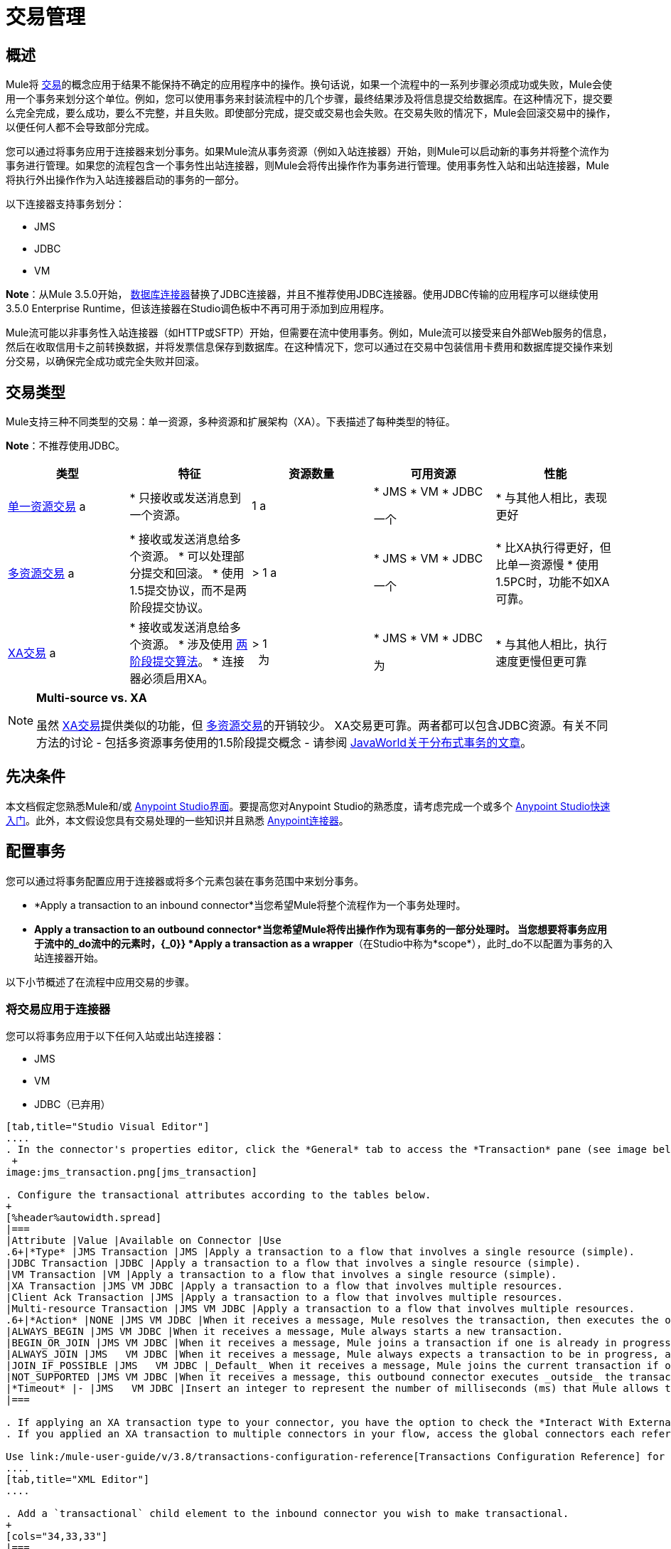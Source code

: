 = 交易管理
:keywords: transaction, management, demarcation, jms, jdbc, vm, database, resource

== 概述

Mule将 link:http://en.wikipedia.org/wiki/Transaction_processing[交易]的概念应用于结果不能保持不确定的应用程序中的操作。换句话说，如果一个流程中的一系列步骤必须成功或失败，Mule会使用一个事务来划分这个单位。例如，您可以使用事务来封装流程中的几个步骤，最终结果涉及将信息提交给数据库。在这种情况下，提交要么完全完成，要么成功，要么不完整，并且失败。即使部分完成，提交或交易也会失败。在交易失败的情况下，Mule会回滚交易中的操作，以便任何人都不会导致部分完成。

您可以通过将事务应用于连接器来划分事务。如果Mule流从事务资源（例如入站连接器）开始，则Mule可以启动新的事务并将整个流作为事务进行管理。如果您的流程包含一个事务性出站连接器，则Mule会将传出操作作为事务进行管理。使用事务性入站和出站连接器，Mule将执行外出操作作为入站连接器启动的事务的一部分。

以下连接器支持事务划分：

*  JMS
*  JDBC
*  VM

*Note*：从Mule 3.5.0开始， link:/mule-user-guide/v/3.8/database-connector[数据库连接器]替换了JDBC连接器，并且不推荐使用JDBC连接器。使用JDBC传输的应用程序可以继续使用3.5.0 Enterprise Runtime，但该连接器在Studio调色板中不再可用于添加到应用程序。

Mule流可能以非事务性入站连接器（如HTTP或SFTP）开始，但需要在流中使用事务。例如，Mule流可以接受来自外部Web服务的信息，然后在收取信用卡之前转换数据，并将发票信息保存到数据库。在这种情况下，您可以通过在交易中包装信用卡费用和数据库提交操作来划分交易，以确保完全成功或完全失败并回滚。

== 交易类型

Mule支持三种不同类型的交易：单一资源，多种资源和扩展架构（XA）。下表描述了每种类型的特征。

*Note*：不推荐使用JDBC。

[%header,cols="5*"]
|===
|类型 |特征 |资源数量 |可用资源 |性能
| link:/mule-user-guide/v/3.8/single-resource-transactions[单一资源交易] a |
* 只接收或发送消息到一个资源。

| 1 a |
*  JMS
*  VM
*  JDBC

一个|
* 与其他人相比，表现更好

| link:/mule-user-guide/v/3.8/multiple-resource-transactions[多资源交易] a |
* 接收或发送消息给多个资源。
* 可以处理部分提交和回滚。
* 使用1.5提交协议，而不是两阶段提交协议。

|> 1 a |
*  JMS
*  VM
*  JDBC

一个|
* 比XA执行得更好，但比单一资源慢
* 使用1.5PC时，功能不如XA可靠。

| link:/mule-user-guide/v/3.8/xa-transactions[XA交易] a |
* 接收或发送消息给多个资源。
* 涉及使用 link:http://en.wikipedia.org/wiki/Two-phase_commit_protocol[两阶段提交算法]。
* 连接器必须启用XA。

  |> 1 +
  为|
*  JMS
*  VM
*  JDBC

 为|
* 与其他人相比，执行速度更慢但更可靠

|===

[NOTE]
====
*Multi-source vs. XA*

虽然 link:/mule-user-guide/v/3.8/xa-transactions[XA交易]提供类似的功能，但 link:/mule-user-guide/v/3.8/multiple-resource-transactions[多资源交易]的开销较少。 XA交易更可靠。两者都可以包含JDBC资源。有关不同方法的讨论 - 包括多资源事务使用的1.5阶段提交概念 - 请参阅 link:http://www.javaworld.com/javaworld/jw-01-2009/jw-01-spring-transactions.html[JavaWorld关于分布式事务的文章]。
====

== 先决条件

本文档假定您熟悉Mule和/或 link:/anypoint-studio/v/6/[Anypoint Studio界面]。要提高您对Anypoint Studio的熟悉度，请考虑完成一个或多个 link:/getting-started/[Anypoint Studio快速入门]。此外，本文假设您具有交易处理的一些知识并且熟悉 link:/mule-user-guide/v/3.8/anypoint-connectors[Anypoint连接器]。

== 配置事务

您可以通过将事务配置应用于连接器或将多个元素包装在事务范围中来划分事务。

*  *Apply a transaction to an inbound connector*当您希望Mule将整个流程作为一个事务处理时。
*  *Apply a transaction to an outbound connector*当您希望Mule将传出操作作为现有事务的一部分处理时。
当您想要将事务应用于流中的_do流中的元素时，{_0}} *Apply a transaction as a wrapper*（在Studio中称为*scope*），此时_do不以配置为事务的入站连接器开始。

以下小节概述了在流程中应用交易的步骤。

=== 将交易应用于连接器

您可以将事务应用于以下任何入站或出站连接器：

*  JMS
*  VM
*  JDBC（已弃用）

[tabs]
------
[tab,title="Studio Visual Editor"]
....
. In the connector's properties editor, click the *General* tab to access the *Transaction* pane (see image below of the JMS connector). +
 +
image:jms_transaction.png[jms_transaction]

. Configure the transactional attributes according to the tables below.
+
[%header%autowidth.spread]
|===
|Attribute |Value |Available on Connector |Use
.6+|*Type* |JMS Transaction |JMS |Apply a transaction to a flow that involves a single resource (simple).
|JDBC Transaction |JDBC |Apply a transaction to a flow that involves a single resource (simple).
|VM Transaction |VM |Apply a transaction to a flow that involves a single resource (simple).
|XA Transaction |JMS VM JDBC |Apply a transaction to a flow that involves multiple resources.
|Client Ack Transaction |JMS |Apply a transaction to a flow that involves multiple resources.
|Multi-resource Transaction |JMS VM JDBC |Apply a transaction to a flow that involves multiple resources.
.6+|*Action* |NONE |JMS VM JDBC |When it receives a message, Mule resolves the transaction, then executes the operation as non-transactional.
|ALWAYS_BEGIN |JMS VM JDBC |When it receives a message, Mule always starts a new transaction.
|BEGIN_OR_JOIN |JMS VM JDBC |When it receives a message, Mule joins a transaction if one is already in progress. Otherwise, Mule simply begins a new transaction.
|ALWAYS_JOIN |JMS   VM JDBC |When it receives a message, Mule always expects a transaction to be in progress, and always joins the transaction. If no transaction is in progress, Mule throws an exception.
|JOIN_IF_POSSIBLE |JMS   VM JDBC |_Default_ When it receives a message, Mule joins the current transaction if one is available. Otherwise, Mule does not begin a transaction.
|NOT_SUPPORTED |JMS VM JDBC |When it receives a message, this outbound connector executes _outside_ the transactional operation; the transaction continues and does not fail.
|*Timeout* |- |JMS   VM JDBC |Insert an integer to represent the number of milliseconds (ms) that Mule allows to pass before it ends the transaction. *Important:* The timeout transaction is only taken into account in XA transactions. 
|===

. If applying an XA transaction type to your connector, you have the option to check the *Interact With External* box. When checked, Mule acknowledges transactions that began externally. For example, if you set the transaction Action to BEGIN_OR_JOIN, and check *Interact With External*, Mule joins any transaction that is already in progress when it receives a message, regardless of whether the transaction began outside of Mule.
. If you applied an XA transaction to multiple connectors in your flow, access the global connectors each references, and configure the connectors to use **XA-enabled resources**.

Use link:/mule-user-guide/v/3.8/transactions-configuration-reference[Transactions Configuration Reference] for quick access to attribute configurations.
....
[tab,title="XML Editor"]
....

. Add a `transactional` child element to the inbound connector you wish to make transactional. 
+
[cols="34,33,33"]
|===
|*Child Element* |*Available on Connector* |*Use*
|jms:transaction |JMS |Apply a transaction to a flow that involves a single resource (simple).
|jdbc-ee:transaction |JDBC |Apply a transaction to a flow that involves a single resource (simple).
|vm:transaction |VM |Apply a transaction to a flow which involves a single resource (simple).
|xa-transaction |JMS VM JDBC |Apply a transaction to a flow that involves multiple resources.
|jms:client-ack-transaction |JMS |Apply a transaction to a flow that involves multiple resources.
|ee:multi-transaction |JMS |Apply a transaction to a flow that involves multiple resources.
|===
+
. Configure transactional attributes:
+
[%header%autowidth.spread]
|===
|Attribute |Value |Available on Connector |Use
.6+|*action* |NONE |JMS VM JDBC |When it receives a message, Mule resolves the transaction, then executes the operation as non-transactional.
|ALWAYS_BEGIN |JMS VM JDBC |When it receives a message, Mule always starts a new transaction. If a transaction already exists, Mule resolves the transaction.
|BEGIN_OR_JOIN |JMS VM JDBC |When it receives a message, Mule joins a transaction if one is already in progress. Otherwise, Mule simply begins a new transaction.
|ALWAYS_JOIN |JMS   VM JDBC |When it receives a message, Mule always expects a transaction to be in progress, and always joins the transaction. If no transaction is in progress, Mule throws an exception.
|JOIN_IF_POSSIBLE |JMS   VM JDBC |When it receives a message, Mule joins the current transaction if one is available. Otherwise, Mule does not begin a transaction.
|NOT_SUPPORTED |JMS VM JDBC |When it receives a message, this outbound connector executes _outside_ the transactional operation; the transaction continues and does not fail.
|*timeout* |- |JMS   VM JDBC |Insert an integer to represent the number of milliseconds (ms) that Mule allows to pass before it ends the transaction. *Important:* The timeout transaction is only taken into account in XA transactions. 
|*interactWithExternal* |true  |JMS VM JDBC |When set to true, Mule acknowledges transactions that began externally. For example, if you set the transaction action to BEGIN_OR_JOIN, and set interactWithExternal to true, Mule joins any transaction that is already in progress when it receives a message, regardless of whether the transaction began outside of Mule.
|===
+
. If you applied an XA transaction to multiple connectors in your flow, access the global connectors each references, and configure the connectors to use *XA-enabled resources*.

=== View Namespace

[source, xml, linenums]
----
<mule xmlns:jms="http://www.mulesoft.org/schema/mule/jms" 
   ...
   xmlns:xsi="
   http://www.mulesoft.org/schema/mule/jms
   http://www.mulesoft.org/schema/mule/jms/current/mule-jms.xsd">
----

[source, xml, linenums]
----
<jms:inbound-endpoint doc:name="JMS">
    <xa-transaction action="ALWAYS_BEGIN" timeout="35000"/>
</jms:inbound-endpoint>
----

Use link:/mule-user-guide/v/3.8/transactions-configuration-reference[Transactions Configuration Reference] for quick access to attribute configurations.
....
------

=== 将交易作为范围应用

[tabs]
------
[tab,title="Studio Visual Editor"]
....

*_Enterprise_*

. From the *Scopes* palette group, drag a *Transactional* scope onto the canvas. Drag processors into the Transactional scope to build your transaction.
+
image:transactional1.png[transactional1] +
+
Alternatively, select multiple processors in a flow (shift+left click), then right-click to select *Wrap in...* > *Transactional*.
. Configure the details of the transaction according to the table below.
+
[%header%autowidth.spread]
|===
|Field |Value |Use
|*Display Name* |- |Provide a meaningful name for the transaction scope in your flow.
.3+|*Type* |Simple Transaction |_Default +
_Apply a transaction to a flow that involves a single resource. See link:/mule-user-guide/v/3.8/single-resource-transactions[Single Resource Transaction] for details.
|XA Transaction |Apply a transaction to a flow that involves multiple resources: JMS, VM or JDBC. See link:/mule-user-guide/v/3.8/xa-transactions[XA Transaction] for details.
|Multi Transaction |Apply a transaction to a flow that involves multiple resources: JMS or VM. See link:/mule-user-guide/v/3.8/multiple-resource-transactions[Multiple Resource Transaction] for details.
.2+|*Action* |ALWAYS_BEGIN |_Default +
_When it receives a message, Mule always starts a new transaction.
|BEGIN_OR_JOIN |When it receives a message, Mule joins a transaction if one is already in progress. Otherwise, Mule simply begins a new transaction.
|===
+
. Drag processors inside the Transactional scope to build your transaction.
+
image:transactional2.png[transactional2]
....
[tab,title="XML Editor"]
....

*_Enterprise_*

. To your Mule flow, add one of the following types of `transactional` elements:
+
* *Single Resource transaction*
+
[source,xml,linenums]
----
<ee:transactional>
</ee:transactional> 
----
+
* *Multiple Resource transaction*
+
[source,xml,linenums]
----
<ee:multi-transactional>
</ee:multi-transactional>
----
+
* *XA transaction*
+
[source,xml,linenums]
----
<ee:xa-transactional>
</ee:xa-transactional>
----
+
. Configure two attributes of the transactional element.
+
[%header]
|===
|*Attribute* |*Value* |*Description*
|*doc:name* |- |Provide a meaningful name for the transaction scope in your flow. Not required in Standalone.
.2+|*action* |ALWAYS_BEGIN |When it receives a message, Mule always starts a new transaction.
|BEGIN_OR_JOIN |When it receives a message, Mule joins a transaction if one is already in progress. Otherwise, Mule simply begins a new transaction.
|===
+
. Add child elements inside your new transactional scope to build a transaction.

=== View the Namespace

[source, xml, linenums]
----
<mule xmlns:vm="http://www.mulesoft.org/schema/mule/vm" 
   ...
   xmlns:xsi="
   http://www.mulesoft.org/schema/mule/vm
   http://www.mulesoft.org/schema/mule/vm/current/mule-vm.xsd">
----

[source, xml, linenums]
----
<flow>
   ...
   <transactional action="BEGIN_OR_JOIN">
      <vm:outbound-endpoint path="out1"/>
      <vm:outbound-endpoint path="out2"/>
      <custom-processor class="org.mule.example.FailingMessageProcessor"/>
      <catch-exception-strategy>
         <vm:outbound-endpoint path="dead.letter.queue"/>
      </catch-exception-strategy>
   </transactional>
   ...
</flow>
----

....
------

=== 配置技巧和窍门

* 发生在事务内部的操作执行*synchronously*。您不能在事务内部建立异步流程。
* 如果您将XA事务应用于流中的多个连接器，请务必将连接器配置为使用*XA-enabled resources*。
* 如果将XA事务应用于流中的JMS入站连接器，则可以选择指定队列的轮询频率。有关配置详情，请访问 link:/mule-user-guide/v/3.8/xa-transactions[XA交易]。
*  Mule可以管理非事务性出站连接器。默认情况下，来自非事务性传输的出站连接器将忽略活动事务而不是拒绝它。换句话说，这些连接器的默认事务操作不再是`NONE`。下面的示例代码演示了这种行为。 Mule会同步处理从VM队列接收到的消息。代码示例中的文件传输不是事务性的，因此写入文件不是事务的一部分。但是，如果消息在Mule创建文件时抛出异常，Mule会回滚事务并重新处理消息。这个例子实际上是一个多资源事务。
* 仅在XA事务中考虑超时事务。

=== 查看名称空间

[source, xml, linenums]
----
<mule xmlns:vm="http://www.mulesoft.org/schema/mule/vm" 
...
xmlns:xsi="
http://www.mulesoft.org/schema/mule/vm http://www.mulesoft.org/schema/mule/vm/current/mule-vm.xsd">
----

[source, xml, linenums]
----
<flow name="transactionalVM">
    <vm:inbound-endpoint path="orders" exchange-pattern="one-way">
        <vm:transaction action="ALWAYS_BEGIN"/>
     </vm:inbound-endpoint>
     <file:outbound-endpoint ref="receivedOrders"/>
</flow>
----

== 交易异常策略

为了处理Mule在处理事务时抛出的异常，你有三种选择：

. 为流或事务配置没有例外策略，从而采用Mule的默认异常策略。
. 为事务所在的流配置一个异常策略。流程的异常策略处理Mule在处理事务时抛出的所有异常。
. 针对单个交易的范围配置异常策略。事务的异常策略处理Mule在处理事务时抛出的所有异常。如果您希望以不同于抛出的所有其他异常来管理事务性异常，请考虑将异常策略应用于您的事务。

请参阅 link:/mule-user-guide/v/3.8/error-handling[错误处理]文档以了解有关Mule的默认异常策略以及如何将异常策略应用于流程的更多信息。按照以下步骤将异常策略应用于单个事务。

[tabs]
------
[tab,title="Studio Visual Editor"]
....

. Add a *Transactional* scope to your flow (refer to steps above), then add processors within the scope to build a transaction.
. Search for the exception strategy and drag and drop it into the exception strategy section at the bottom of the scope. 
+
image:transactional3.png[transactional3]
+
. Configure the exception strategy as needed, keeping in mind Mule uses this exception strategy to handle any exceptions thrown while processing the transaction. Reference the link:/mule-user-guide/v/3.8/error-handling[Error Handling] documentation for exception strategy configuration details.

....
[tab,title="XML Editor"]
....

. Within your `transactional` scope, add an `exception-strategy` child element _at the bottom_ of the scope.
+
[source, xml, linenums]
----
<ee:multi-transactional action="ALWAYS_BEGIN" doc:name="Transactional">
  <jdbc-ee:outbound-endpoint exchange-pattern="one-way" queryTimeout="-1" doc:name="Database"/>
  <rollback-exception-strategy doc:name="Rollback Exception Strategy"/>
</ee:multi-transactional> 
----
+
. Configure the exception strategy as needed, keeping in mind Mule uses this exception strategy to handle any exceptions thrown while processing the transaction. Reference the link:/mule-user-guide/v/3.8/error-handling[Error Handling] documentation for exception strategy configuration details.

....
------

== 另请参阅

* 详细了解 link:/mule-user-guide/v/3.8/single-resource-transactions[单一资源交易]， link:/mule-user-guide/v/3.8/multiple-resource-transactions[多资源交易]和 link:/mule-user-guide/v/3.8/xa-transactions[XA交易]。
* 详细了解 link:/mule-user-guide/v/3.8/error-handling[例外策略]。
* 考虑阅读 link:http://www.javaworld.com/javaworld/jw-01-2009/jw-01-spring-transactions.html[Spring中的分布式事务，包含和不包含XA]，这是一篇关于使用XA和非XA方法的分布式事务的文章。上述示例中介绍的多资源事务支持与文章中描述的Best Effort 1PC模式相关。
* 使用 link:/mule-user-guide/v/3.8/transactions-configuration-reference[事务配置参考]快速参考交易属性。
